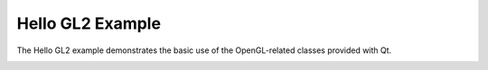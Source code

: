 Hello GL2 Example
=================

The Hello GL2 example demonstrates the basic use of the OpenGL-related classes
provided with Qt.

.. image:: hellogl2.png
   :width: 400
   :alt: Hello GL2 Screenshot
